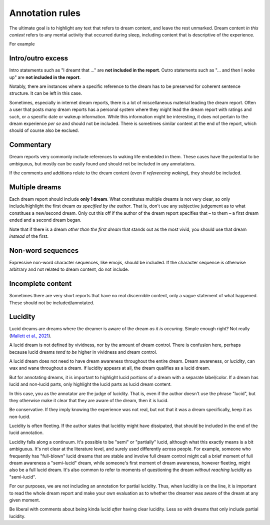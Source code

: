 Annotation rules
================

The ultimate goal is to highlight any text that refers to dream content, and leave the rest unmarked. Dream content *in this context* refers to any mental activity that occurred during sleep, including content that is descriptive of the experience.

For example

.. raw:: html

   <blockquote>
   <em>
   <p>Last night I had another work dream. <span class="nonlucid">I was serving tables at the restaurant I work at but couldn't keep up with all the customer demands</span> (this actually happened at work a few days ago). <span class="nonlucid">Eventually I got so frustrated that I quit on the spot! I felt so relieved</span>, then I woke up.</p>
   </em>
   </blockquote>


.. raw:: html

   <p>Dream reports will be highlighted/annotated with 2 colors: Non-lucid dream content will be highlighted in <span class="nonlucid">this color</span>. Lucid dream content will be highlighted in <span class="lucid">this color</span>.</p>


.. centered::
   Specific cases are mentioned with examples below.


Intro/outro excess
------------------

Intro statements such as "I dreamt that ..." are **not included in the report**. Outro statements such as "... and then I woke up" are **not included in the report**.

.. raw:: html

   <blockquote>
   <em>
   <p>Little memory. <span class="nonlucid">Drove a car race in black and white in very, very old racing cars.</span></p>

   <p>I dream that <span class="nonlucid">I am in a big city, I go to a lot of shops and lose...</span></p>

   <p>I can only remember that <span class="nonlucid">I was standing in a place talking to people.</span></p>

   <p>Last night I had a lucid dream that felt so real. <span class="nonlucid">At first, I was hanging with my friends. Then I thought about how weird it was that my friend didn't look the same as they usually do,</span> <span class="lucid">and realized that I must be dreaming! I thought about what I should do in my dream and decided to fly.</span> This was my first lucid dream in a long time and I was pretty excited about it.</p>

   <p>I had a lucid dream in which <span class="lucid">I tried to fly out of my bedroom but couldn't, and so I fell off the balcony.</span> It was terrible! Why do I keep having dreams like this?</p>

   <p><span class="nonlucid">We decide on a film and drive off in the car.</span> Then I wake up.</p>

   <p><span class="nonlucid">But as long as I am still playing, I should please play in the attack, even though I played defense throughout the tournament.</span> I don't know any more.</p>

   <p><span class="nonlucid">While at the zoo, I turned around to look for my mom but she was gone. It was so scary.</span> I woke up and felt horrified.</p>

   <p><span class="nonlucid">The rock was bright red and the cave was, however, in the twilight.</span> Unfortunately, I can't remember anything more.</p>

   <p><span class="nonlucid">I know my brother was very impatient and in a hurry while the three of us talked.</span> The dream or my memory ends when <span class="nonlucid">I waited alone in front of the room.</span></p>

   </em>
   </blockquote>


Notably, there are instances where a specific reference to the dream has to be preserved for coherent sentence structure. It can be left in this case.


.. raw:: html

   <blockquote>
   <em>
   <p><span class="nonlucid">I dreamed of a working on a school project, I totally failed!</span></p>

   <p><span class="nonlucid">I dreamt of a ski tour with my father.</span></p>
   </em>
   </blockquote>


Sometimes, especially in internet dream reports, there is a lot of miscellaneous material leading the dream report. Often a user that posts many dream reports has a personal system where they might lead the dream report with ratings and such, or a specific date or wakeup information. While this information might be interesting, it does not pertain to the dream experience *per se* and should not be included. There is sometimes similar content at the end of the report, which should of course also be exclued.

.. raw:: html

   <blockquote>
   <em>
   <p>NONLUCID - Galantamine 8mg - Sun morning 10:30 AM <span class="nonlucid">The dream started in my old high school and I was with most of my family. I couldn't stop thinking about how we shouldn't be there, in the school, but I don't know why. At the time there was nothing obvious to be afraid of.</span> UPDATED: 10/20/2015</p>
   </em>
   </blockquote>

   

Commentary
----------

Dream reports very commonly include references to waking life embedded in them. These cases have the potential to be ambiguous, but mostly can be easily found and should not be included in any annotations.

.. raw:: html

   <blockquote>
   <em>
   <p><span class="nonlucid">My teacher calls me. I say that I overslept and hang up</span> (that day / morning I really overslept and the conversation went similarly). <span class="nonlucid">I go back to sleep</span> in the dream and then wake up for real.</p>
   <p><span class="nonlucid">We were out, but I didn't know the club or the streets we walked through, which also seemed unknown to me</span> (when I think about it now).</p>
   <p><span class="nonlucid">He showed me his frozen feet and got excited about modern high alpinism</span> (I started reading a book from him yesterday!).</p>
   </em>
   </blockquote>

If the comments and additions relate to the dream content (even if *referencing waking*), they should be included.

.. raw:: html

   <blockquote>
   <em>
   <p><span class="nonlucid">I was driving a car that looked a lot like one I've seen in the Fast and the Furious. But it wasn't as fast and I lost the race :(</span> I figure I dreamed about that movie because I watched it a few nights ago.</p>
   </em>
   </blockquote>



Multiple dreams
---------------

Each dream report should include **only 1 dream**. What constitutes multiple dreams is not very clear, so only include/highlight the first dream *as specified by the author*. That is, don't use any subjective judgement as to what constitues a new/second dream. Only cut this off if the author of the dream report specifies that – to them – a first dream ended and a second dream began.

Note that if there is a dream *other than the first dream* that stands out as the most vivid, you should use that dream *instead* of the first.


.. raw:: html

   <blockquote>
   <em>
   <p>Last night I had a few dreams. In the first dream, <span class="nonlucid">I was with a group of people who I'd never seen before. They tried to pressure me into playing baseball with them but I didn't want to.</span> The second dream was way more boring. I was shopping at the local store for things I needed to build a birdhouse. I might have had a third dream too, not sure.</p>

   <p>Dream 1: <span class="nonlucid">I was with a group of people who I'd never seen before. They tried to pressure me into playing baseball with them but I didn't want to.</span> Dream 2: The second dream was way more boring. I was shopping at the local store for things I needed to build a birdhouse. I might have had a third dream too, not sure. Dream 3: I was in an episode of Lost, not a main character.</p>

   <p>I had a few dreams. The first one I don't remember much, I think I was in an abandoned building looking for my dog. In the second dream, <span class="nonlucid">I was a member of a rock band. We had lots of shows and were in the middle of a tour across the globe.</span> I remember that <span class="nonlucid">we were about to finish our final show when the stage fell down.</span></p>
   </em>
   </blockquote>


Non-word sequences
------------------

Expressive non-word character sequences, like emojis, should be included. If the character sequence is otherwise arbitrary and not related to dream content, do not include.

.. raw:: html

   <blockquote>
   <em>
   <p>I just woke up. In my most recent dream <span class="nonlucid">I didn't stop running until I ran into a forest that had no trail. I couldn't figure out where to go so I just started wading through bushes in a random direction :/</span></p>

   <p>So much happened in my dream! <span class="nonlucid">I was walking on a mountain and then I started to get frightened.</span> ----------------------- <span class="nonlucid">I didn't care about the fear, and decided to continue on.</span></p>
   </em>
   </blockquote>



Incomplete content
------------------

Sometimes there are very short reports that have no real discernible content, only a vague statement of what happened. These should not be included/annotated.

.. raw:: html

   <blockquote>
   <em>
   <p>I had a memory only in the morning when I woke up, then forgot it.</p>
   <p>It was an entire night of chase dreams. Anxiety dreams.</p>
   <p>I had a precognitive dream. I dreamt of what I would experience the next day.</p>
   <p>Processing of the events experienced during the day. Woke up.</p>
   </em>
   </blockquote>




Lucidity
--------

Lucid dreams are dreams where the dreamer is aware of the dream *as it is occuring*. Simple enough right? Not really (`Mallett et al., 2021 <https://doi.org/10.33735/phimisci.2021.63>`_).

A lucid dream is not defined by vividness, nor by the amount of dream control. There is confusion here, perhaps because lucid dreams *tend to be* higher in vividness and dream control.

A lucid dream does not need to have dream awareness throughout the entire dream. Dream awareness, or *lucidity*, can wax and wane throughout a dream. If lucidity appears at all, the dream qualifies as a lucid dream.

But for annotating dreams, it is important to highlight lucid portions of a dream with a separate label/color. If a dream has lucid and non-lucid parts, only highlight the lucid parts as lucid dream content.

.. raw:: html

   <blockquote>
   <em>
   <p><span class="nonlucid">I was in my old apartment. I was looking in the mirror and saw that I had long hair.</span> <span class="lucid">So I thought, I must be dreaming!</span> I probably had this realization because I actually but my hair in real life a few days ago.<span class="lucid"> I looked for the nearest window and stuck my head out to see how high up it was. It wasn't too far, so I tried to fly.</span></p>

   <p><span class="nonlucid">I was running from a bear in the woods, terrified.</span> <span class="lucid">But I became lucid and realized that I didn't need to run, since the bear wasn't even real! So I closed my eyes and re-opened them, and the bear was gone. I found myself at the edge of a cliff. I jumped off</span> then I woke up.</p>
   </em>
   </blockquote>



In this case, you as the annotator are the judge of lucidity. That is, even if the author doesn't use the phrase "lucid", but they otherwise make it clear that they are aware of the dream, then it is lucid.

.. raw:: html

   <blockquote>
   <em>
   <p>I always have this nightmare. <span class="nonlucid">I am running away from an attacker, but I'm moving very slow and my legs won't work they way I want them to.</span> But in this instance, <span class="lucid">I recognized that I was dreaming and decided to wake up.</span> Then I did.</p>

   <p>I always have this nightmare. <span class="nonlucid">I am running away from an attacker, but I'm moving very slow and my legs won't work they way I want them to.</span> But in this instance, <span class="lucid">I thought "this isn't real" and decided to wake up.</span> Then I did. How great!</p>
   </em>
   </blockquote>

Be conservative. If they imply knowing the experience was not real, but not that it was a dream specifically, keep it as non-lucid.

.. raw:: html

   <blockquote>
   <em>
   <p>I always have this nightmare. <span class="nonlucid">I am running away from an attacker, but I'm moving very slow and my legs won't work they way I want them to. I thought, "this isn't real", and decided to wake up.</span> Then I did.</p>
   </em>
   </blockquote>


Lucidity is often fleeting. If the author states that lucidity might have dissipated, that should be included in the end of the lucid annotation.

.. raw:: html

   <blockquote>
   <em>
   <p>I finally had a lucid dream! <span class="nonlucid">At first I was walking along my old neighborhood street.</span> <span class="lucid">Then I became lucid and tried to find my friend, because we always said we would meet up in a lucid dream. But the lucidity quickly faded and I was in a non-lucid dream again.</span> <span class="nonlucid">I walked into the nearest house and asked for syrup.</span> What is that??</p>
   </em>
   </blockquote>


Lucidity falls along a continuum. It's possible to be "semi" or "partially" lucid, although what this exactly means is a bit ambiguous. It's not clear at the literature level, and surely used differently across people. For example, someone who frequently has "full-blown" lucid dreams that are stable and involve full dream control might call a brief moment of full dream awareness a "semi-lucid" dream, while someone's first moment of dream awareness, however fleeting, might also be a full lucid dream. It's also common to refer to moments of questioning the dream *without reaching lucidity* as "semi-lucid".

For our purposes, we are not including an annotation for partial lucidity. Thus, when lucidity is on the line, it is important to read the whole dream report and make your own evaluation as to whether the dreamer was aware of the dream at any given moment.

Be liberal with comments about being kinda lucid *after* having clear lucidity. Less so with dreams that only include partial lucidity.

.. raw:: html

   <blockquote>
   <em>
   <p><span class="lucid">I was lucid and trying to fly. It was getting strange and I feel like I started to lose lucidity. I kept trying to flap my wings but they wouldn't flap like I wanted them to.</span> Was that a lucid dream?</p>
   <p><span class="nonlucid">I think I was lucid and tried to fly. I soared over the mountains.</span> I never fully realized I was dreaming though.</p>
   </em>
   </blockquote>

